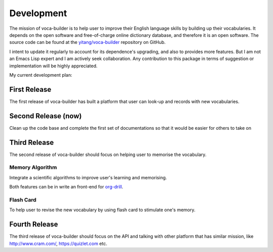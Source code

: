 Development
===========



The mission of voca-builder is to help user to improve their English
language skills by building up their vocabularies. It depends on the
open software and free-of-charge online dictionary database, and
therefore it is an open software. The source code can be found at the
`yitang/voca-builder <https://github.com/yitang/voca-builder>`_ repository on GitHub.

I intent to update it regularly to account for its dependence's
upgrading, and also to provides more features. But I am not an Emacs
Lisp expert and I am actively seek collaboration. Any contribution to
this package in terms of suggestion or implementation will be highly
appreciated.

My current development plan:

First Release
-------------



The first release of voca-builder has built a platform that user can
look-up and records with new vocabularies. 

Second Release (now)
--------------------



Clean up the code base and complete the first set of documentations so
that it would be easier for others to take on

Third Release
-------------



The second release of voca-builder should focus on helping user to
memorise the vocabulary.

Memory Algorithm
~~~~~~~~~~~~~~~~



Integrate a scientific algorithms to improve user's learning and
memorising.

Both features can be in write an front-end for `org-drill <http://orgmode.org/worg/org-contrib/org-drill.html>`_. 

Flash Card
~~~~~~~~~~



To help user to revise the new vocabulary by using flash card to
stimulate one's memory.

Fourth Release
--------------



The third release of voca-builder should focus on the API and talking
with other platform that has similar mission, like
`http://www.cram.com/ <http://www.cram.com/>`_, `https://quizlet.com <https://quizlet.com>`_ etc.
